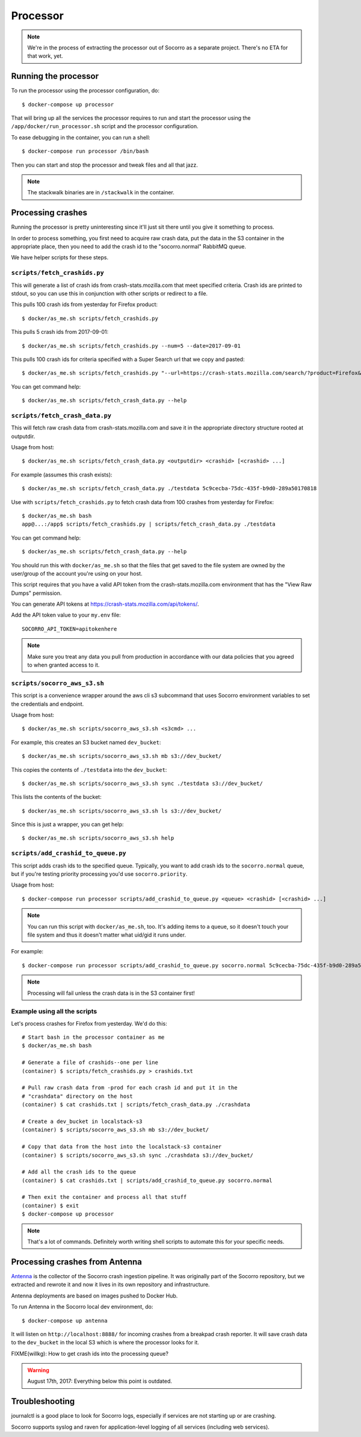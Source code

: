 .. _processor-chapter:

=========
Processor
=========

.. Note::

   We're in the process of extracting the processor out of Socorro as a separate
   project. There's no ETA for that work, yet.


Running the processor
=====================

To run the processor using the processor configuration, do::

  $ docker-compose up processor


That will bring up all the services the processor requires to run and start the
processor using the ``/app/docker/run_processor.sh`` script and the processor
configuration.

To ease debugging in the container, you can run a shell::

  $ docker-compose run processor /bin/bash


Then you can start and stop the processor and tweak files and all that jazz.

.. Note::

   The stackwalk binaries are in ``/stackwalk`` in the container.


Processing crashes
==================

Running the processor is pretty uninteresting since it'll just sit there until
you give it something to process.

In order to process something, you first need to acquire raw crash data, put the
data in the S3 container in the appropriate place, then you need to add the
crash id to the "socorro.normal" RabbitMQ queue.

We have helper scripts for these steps.


``scripts/fetch_crashids.py``
-----------------------------

This will generate a list of crash ids from crash-stats.mozilla.com that meet
specified criteria. Crash ids are printed to stdout, so you can use this in
conjunction with other scripts or redirect to a file.

This pulls 100 crash ids from yesterday for Firefox product::

  $ docker/as_me.sh scripts/fetch_crashids.py

This pulls 5 crash ids from 2017-09-01::

  $ docker/as_me.sh scripts/fetch_crashids.py --num=5 --date=2017-09-01

This pulls 100 crash ids for criteria specified with a Super Search url that we
copy and pasted::

  $ docker/as_me.sh scripts/fetch_crashids.py "--url=https://crash-stats.mozilla.com/search/?product=Firefox&date=%3E%3D2017-09-05T15%3A09%3A00.000Z&date=%3C2017-09-12T15%3A09%3A00.000Z&_sort=-date&_facets=signature&_columns=date&_columns=signature&_columns=product&_columns=version&_columns=build_id&_columns=platform"

You can get command help::

  $ docker/as_me.sh scripts/fetch_crash_data.py --help


``scripts/fetch_crash_data.py``
-------------------------------

This will fetch raw crash data from crash-stats.mozilla.com and save it in the
appropriate directory structure rooted at outputdir.

Usage from host::

  $ docker/as_me.sh scripts/fetch_crash_data.py <outputdir> <crashid> [<crashid> ...]


For example (assumes this crash exists)::

  $ docker/as_me.sh scripts/fetch_crash_data.py ./testdata 5c9cecba-75dc-435f-b9d0-289a50170818


Use with ``scripts/fetch_crashids.py`` to fetch crash data from 100 crashes from
yesterday for Firefox::

  $ docker/as_me.sh bash
  app@...:/app$ scripts/fetch_crashids.py | scripts/fetch_crash_data.py ./testdata


You can get command help::

  $ docker/as_me.sh scripts/fetch_crash_data.py --help


You should run this with ``docker/as_me.sh`` so that the files that get saved to
the file system are owned by the user/group of the account you're using on your
host.

This script requires that you have a valid API token from the
crash-stats.mozilla.com environment that has the "View Raw Dumps" permission.

You can generate API tokens at `<https://crash-stats.mozilla.com/api/tokens/>`_.

Add the API token value to your ``my.env`` file::

    SOCORRO_API_TOKEN=apitokenhere

.. Note::

   Make sure you treat any data you pull from production in accordance with our
   data policies that you agreed to when granted access to it.


``scripts/socorro_aws_s3.sh``
-----------------------------

This script is a convenience wrapper around the aws cli s3 subcommand that uses
Socorro environment variables to set the credentials and endpoint.

Usage from host::

  $ docker/as_me.sh scripts/socorro_aws_s3.sh <s3cmd> ...


For example, this creates an S3 bucket named ``dev_bucket``::

  $ docker/as_me.sh scripts/socorro_aws_s3.sh mb s3://dev_bucket/


This copies the contents of ``./testdata`` into the ``dev_bucket``::

  $ docker/as_me.sh scripts/socorro_aws_s3.sh sync ./testdata s3://dev_bucket/


This lists the contents of the bucket::

  $ docker/as_me.sh scripts/socorro_aws_s3.sh ls s3://dev_bucket/


Since this is just a wrapper, you can get help::

  $ docker/as_me.sh scripts/socorro_aws_s3.sh help


``scripts/add_crashid_to_queue.py``
-----------------------------------

This script adds crash ids to the specified queue. Typically, you want to add
crash ids to the ``socorro.normal`` queue, but if you're testing priority
processing you'd use ``socorro.priority``.

Usage from host::

  $ docker-compose run processor scripts/add_crashid_to_queue.py <queue> <crashid> [<crashid> ...]


.. Note::

   You can run this script with ``docker/as_me.sh``, too. It's adding items to a
   queue, so it doesn't touch your file system and thus it doesn't matter what
   uid/gid it runs under.


For example::

  $ docker-compose run processor scripts/add_crashid_to_queue.py socorro.normal 5c9cecba-75dc-435f-b9d0-289a50170818


.. Note::

   Processing will fail unless the crash data is in the S3 container first!


Example using all the scripts
-----------------------------

Let's process crashes for Firefox from yesterday. We'd do this::

  # Start bash in the processor container as me
  $ docker/as_me.sh bash

  # Generate a file of crashids--one per line
  (container) $ scripts/fetch_crashids.py > crashids.txt

  # Pull raw crash data from -prod for each crash id and put it in the
  # "crashdata" directory on the host
  (container) $ cat crashids.txt | scripts/fetch_crash_data.py ./crashdata

  # Create a dev_bucket in localstack-s3
  (container) $ scripts/socorro_aws_s3.sh mb s3://dev_bucket/

  # Copy that data from the host into the localstack-s3 container
  (container) $ scripts/socorro_aws_s3.sh sync ./crashdata s3://dev_bucket/

  # Add all the crash ids to the queue
  (container) $ cat crashids.txt | scripts/add_crashid_to_queue.py socorro.normal

  # Then exit the container and process all that stuff
  (container) $ exit
  $ docker-compose up processor


.. Note::

   That's a lot of commands. Definitely worth writing shell scripts to automate
   this for your specific needs.


Processing crashes from Antenna
===============================

`Antenna <https://antenna.readthedocs.io/>`_ is the collector of the Socorro
crash ingestion pipeline. It was originally part of the Socorro repository, but
we extracted and rewrote it and now it lives in its own repository and
infrastructure.

Antenna deployments are based on images pushed to Docker Hub.

To run Antenna in the Socorro local dev environment, do::

  $ docker-compose up antenna


It will listen on ``http://localhost:8888/`` for incoming crashes from a
breakpad crash reporter. It will save crash data to the ``dev_bucket`` in the
local S3 which is where the processor looks for it.

FIXME(willkg): How to get crash ids into the processing queue?


.. Warning::

   August 17th, 2017: Everything below this point is outdated.


Troubleshooting
===============

journalctl is a good place to look for Socorro logs, especially if services
are not starting up or are crashing.

Socorro supports syslog and raven for application-level logging of all
services (including web services).
